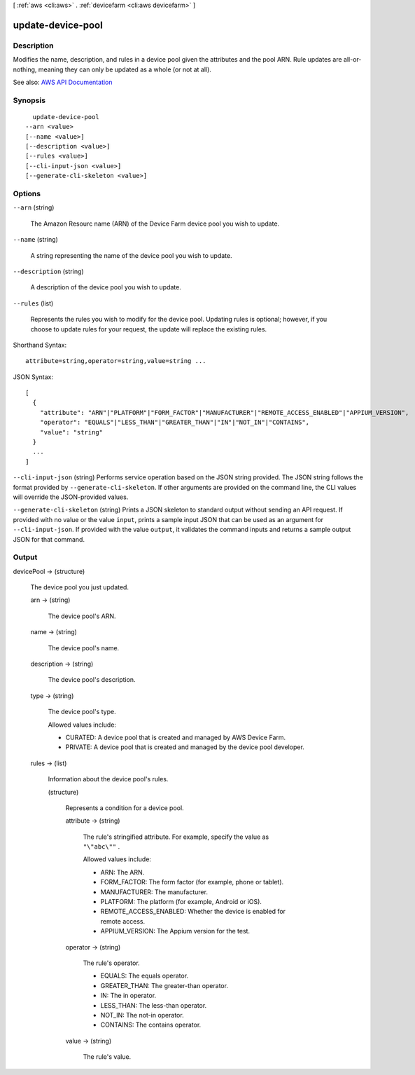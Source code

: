 [ :ref:`aws <cli:aws>` . :ref:`devicefarm <cli:aws devicefarm>` ]

.. _cli:aws devicefarm update-device-pool:


******************
update-device-pool
******************



===========
Description
===========



Modifies the name, description, and rules in a device pool given the attributes and the pool ARN. Rule updates are all-or-nothing, meaning they can only be updated as a whole (or not at all).



See also: `AWS API Documentation <https://docs.aws.amazon.com/goto/WebAPI/devicefarm-2015-06-23/UpdateDevicePool>`_


========
Synopsis
========

::

    update-device-pool
  --arn <value>
  [--name <value>]
  [--description <value>]
  [--rules <value>]
  [--cli-input-json <value>]
  [--generate-cli-skeleton <value>]




=======
Options
=======

``--arn`` (string)


  The Amazon Resourc name (ARN) of the Device Farm device pool you wish to update.

  

``--name`` (string)


  A string representing the name of the device pool you wish to update.

  

``--description`` (string)


  A description of the device pool you wish to update.

  

``--rules`` (list)


  Represents the rules you wish to modify for the device pool. Updating rules is optional; however, if you choose to update rules for your request, the update will replace the existing rules.

  



Shorthand Syntax::

    attribute=string,operator=string,value=string ...




JSON Syntax::

  [
    {
      "attribute": "ARN"|"PLATFORM"|"FORM_FACTOR"|"MANUFACTURER"|"REMOTE_ACCESS_ENABLED"|"APPIUM_VERSION",
      "operator": "EQUALS"|"LESS_THAN"|"GREATER_THAN"|"IN"|"NOT_IN"|"CONTAINS",
      "value": "string"
    }
    ...
  ]



``--cli-input-json`` (string)
Performs service operation based on the JSON string provided. The JSON string follows the format provided by ``--generate-cli-skeleton``. If other arguments are provided on the command line, the CLI values will override the JSON-provided values.

``--generate-cli-skeleton`` (string)
Prints a JSON skeleton to standard output without sending an API request. If provided with no value or the value ``input``, prints a sample input JSON that can be used as an argument for ``--cli-input-json``. If provided with the value ``output``, it validates the command inputs and returns a sample output JSON for that command.



======
Output
======

devicePool -> (structure)

  

  The device pool you just updated.

  

  arn -> (string)

    

    The device pool's ARN.

    

    

  name -> (string)

    

    The device pool's name.

    

    

  description -> (string)

    

    The device pool's description.

    

    

  type -> (string)

    

    The device pool's type.

     

    Allowed values include:

     

     
    * CURATED: A device pool that is created and managed by AWS Device Farm. 
     
    * PRIVATE: A device pool that is created and managed by the device pool developer. 
     

    

    

  rules -> (list)

    

    Information about the device pool's rules.

    

    (structure)

      

      Represents a condition for a device pool.

      

      attribute -> (string)

        

        The rule's stringified attribute. For example, specify the value as ``"\"abc\""`` .

         

        Allowed values include:

         

         
        * ARN: The ARN. 
         
        * FORM_FACTOR: The form factor (for example, phone or tablet). 
         
        * MANUFACTURER: The manufacturer. 
         
        * PLATFORM: The platform (for example, Android or iOS). 
         
        * REMOTE_ACCESS_ENABLED: Whether the device is enabled for remote access. 
         
        * APPIUM_VERSION: The Appium version for the test. 
         

        

        

      operator -> (string)

        

        The rule's operator.

         

         
        * EQUALS: The equals operator. 
         
        * GREATER_THAN: The greater-than operator. 
         
        * IN: The in operator. 
         
        * LESS_THAN: The less-than operator. 
         
        * NOT_IN: The not-in operator. 
         
        * CONTAINS: The contains operator. 
         

        

        

      value -> (string)

        

        The rule's value.

        

        

      

    

  

